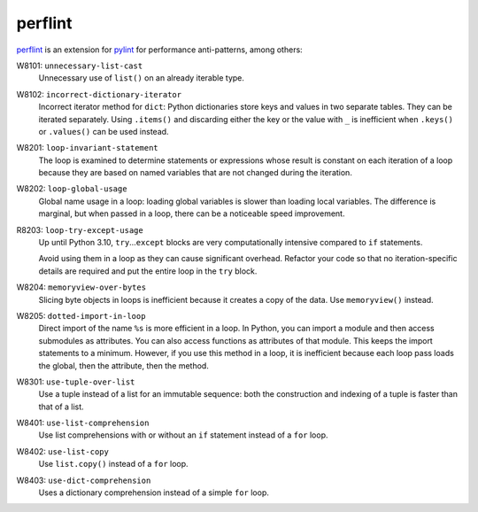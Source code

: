 .. SPDX-FileCopyrightText: 2021 Veit Schiele
..
.. SPDX-License-Identifier: BSD-3-Clause

perflint
========

`perflint <https://github.com/tonybaloney/perflint>`_ is an extension for
`pylint <https://pylint.org/>`_ for performance anti-patterns, among others:

W8101: ``unnecessary-list-cast``
    Unnecessary use of ``list()`` on an already iterable type.
W8102: ``incorrect-dictionary-iterator``
    Incorrect iterator method for ``dict``: Python dictionaries store keys and
    values in two separate tables. They can be iterated separately. Using
    ``.items()`` and discarding either the key or the value with ``_`` is
    inefficient when ``.keys()`` or ``.values()`` can be used instead.
W8201: ``loop-invariant-statement``
    The loop is examined to determine statements or expressions whose result is
    constant on each iteration of a loop because they are based on named
    variables that are not changed during the iteration.
W8202: ``loop-global-usage``
    Global name usage in a loop: loading global variables is slower than loading
    local variables. The difference is marginal, but when passed in a loop,
    there can be a noticeable speed improvement.
R8203: ``loop-try-except-usage``
    Up until Python 3.10, ``try``…``except`` blocks are very computationally
    intensive compared to ``if`` statements.

    Avoid using them in a loop as they can cause significant overhead. Refactor
    your code so that no iteration-specific details are required and put the
    entire loop in the ``try`` block.

W8204: ``memoryview-over-bytes``
    Slicing byte objects in loops is inefficient because it creates a copy of
    the data. Use ``memoryview()`` instead.

    .. seealso::
        * `Zero-copy interactions
          <https://effectivepython.com/2019/10/22/memoryview-bytearray-zero-copy-interactions>`_
        * `Memoryview Benchmarks
          <https://jakevdp.github.io/blog/2012/08/08/memoryview-benchmarks/>`_
        * `Memoryview Benchmarks 2
          <https://jakevdp.github.io/blog/2012/08/16/memoryview-benchmarks-2/>`_

W8205: ``dotted-import-in-loop``
    Direct import of the name ``%s`` is more efficient in a loop. In Python, you
    can import a module and then access submodules as attributes. You can also
    access functions as attributes of that module. This keeps the import
    statements to a minimum. However, if you use this method in a loop, it is
    inefficient because each loop pass loads the global, then the attribute,
    then the method.
W8301: ``use-tuple-over-list``
    Use a tuple instead of a list for an immutable sequence: both the
    construction and indexing of a tuple is faster than that of a list.
W8401: ``use-list-comprehension``
    Use list comprehensions with or without an ``if`` statement instead of a
    ``for`` loop.
W8402: ``use-list-copy``
    Use ``list.copy()`` instead of a ``for`` loop.
W8403: ``use-dict-comprehension``
    Uses a dictionary comprehension instead of a simple ``for`` loop.
